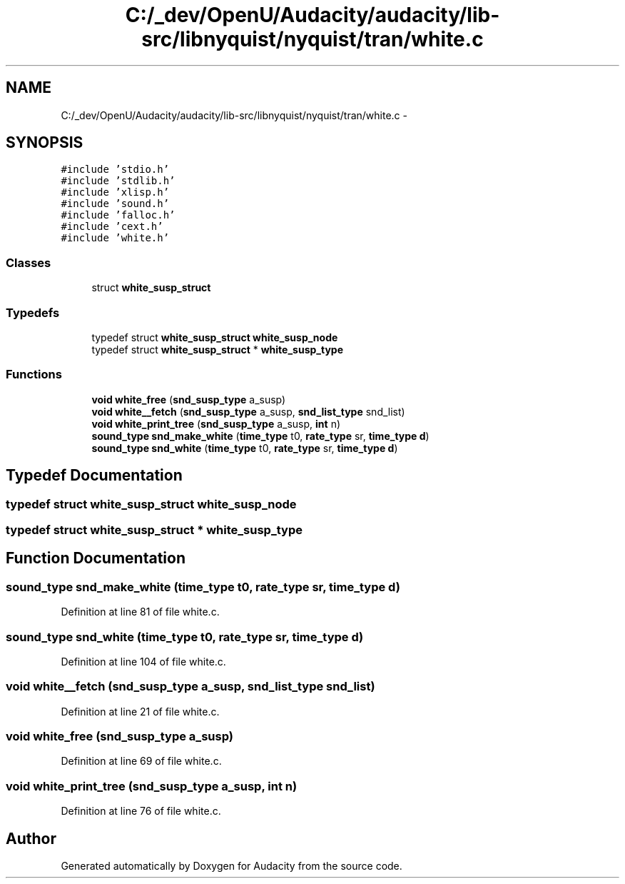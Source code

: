 .TH "C:/_dev/OpenU/Audacity/audacity/lib-src/libnyquist/nyquist/tran/white.c" 3 "Thu Apr 28 2016" "Audacity" \" -*- nroff -*-
.ad l
.nh
.SH NAME
C:/_dev/OpenU/Audacity/audacity/lib-src/libnyquist/nyquist/tran/white.c \- 
.SH SYNOPSIS
.br
.PP
\fC#include 'stdio\&.h'\fP
.br
\fC#include 'stdlib\&.h'\fP
.br
\fC#include 'xlisp\&.h'\fP
.br
\fC#include 'sound\&.h'\fP
.br
\fC#include 'falloc\&.h'\fP
.br
\fC#include 'cext\&.h'\fP
.br
\fC#include 'white\&.h'\fP
.br

.SS "Classes"

.in +1c
.ti -1c
.RI "struct \fBwhite_susp_struct\fP"
.br
.in -1c
.SS "Typedefs"

.in +1c
.ti -1c
.RI "typedef struct \fBwhite_susp_struct\fP \fBwhite_susp_node\fP"
.br
.ti -1c
.RI "typedef struct \fBwhite_susp_struct\fP * \fBwhite_susp_type\fP"
.br
.in -1c
.SS "Functions"

.in +1c
.ti -1c
.RI "\fBvoid\fP \fBwhite_free\fP (\fBsnd_susp_type\fP a_susp)"
.br
.ti -1c
.RI "\fBvoid\fP \fBwhite__fetch\fP (\fBsnd_susp_type\fP a_susp, \fBsnd_list_type\fP snd_list)"
.br
.ti -1c
.RI "\fBvoid\fP \fBwhite_print_tree\fP (\fBsnd_susp_type\fP a_susp, \fBint\fP n)"
.br
.ti -1c
.RI "\fBsound_type\fP \fBsnd_make_white\fP (\fBtime_type\fP t0, \fBrate_type\fP sr, \fBtime_type\fP \fBd\fP)"
.br
.ti -1c
.RI "\fBsound_type\fP \fBsnd_white\fP (\fBtime_type\fP t0, \fBrate_type\fP sr, \fBtime_type\fP \fBd\fP)"
.br
.in -1c
.SH "Typedef Documentation"
.PP 
.SS "typedef struct \fBwhite_susp_struct\fP  \fBwhite_susp_node\fP"

.SS "typedef struct \fBwhite_susp_struct\fP * \fBwhite_susp_type\fP"

.SH "Function Documentation"
.PP 
.SS "\fBsound_type\fP snd_make_white (\fBtime_type\fP t0, \fBrate_type\fP sr, \fBtime_type\fP d)"

.PP
Definition at line 81 of file white\&.c\&.
.SS "\fBsound_type\fP snd_white (\fBtime_type\fP t0, \fBrate_type\fP sr, \fBtime_type\fP d)"

.PP
Definition at line 104 of file white\&.c\&.
.SS "\fBvoid\fP white__fetch (\fBsnd_susp_type\fP a_susp, \fBsnd_list_type\fP snd_list)"

.PP
Definition at line 21 of file white\&.c\&.
.SS "\fBvoid\fP white_free (\fBsnd_susp_type\fP a_susp)"

.PP
Definition at line 69 of file white\&.c\&.
.SS "\fBvoid\fP white_print_tree (\fBsnd_susp_type\fP a_susp, \fBint\fP n)"

.PP
Definition at line 76 of file white\&.c\&.
.SH "Author"
.PP 
Generated automatically by Doxygen for Audacity from the source code\&.
